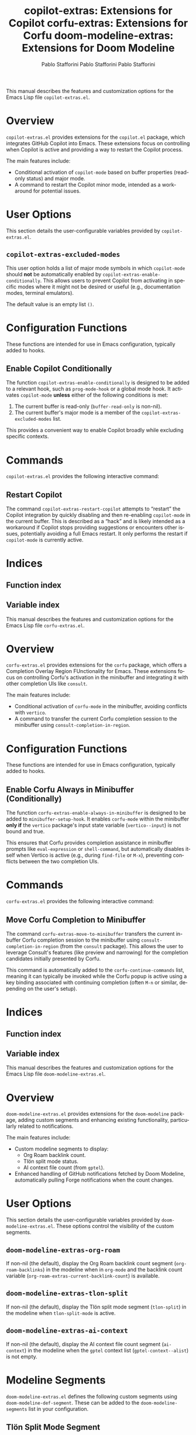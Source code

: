 #+title: copilot-extras: Extensions for Copilot
#+author: Pablo Stafforini
#+email: pablo@stafforini.com
#+language: en
#+options: ':t toc:t author:t email:t num:t
#+startup: content
#+export_file_name: copilot-extras.info
#+texinfo_filename: copilot-extras.info
#+texinfo_dir_category: Emacs misc features
#+texinfo_dir_title: Copilot Extras: (copilot-extras)
#+texinfo_dir_desc: Extensions for Copilot

This manual describes the features and customization options for the Emacs Lisp file =copilot-extras.el=.

* Overview
:PROPERTIES:
:CUSTOM_ID: h:overview
:END:

=copilot-extras.el= provides extensions for the =copilot.el= package, which integrates GitHub Copilot into Emacs. These extensions focus on controlling when Copilot is active and providing a way to restart the Copilot process.

The main features include:

+ Conditional activation of =copilot-mode= based on buffer properties (read-only status) and major mode.
+ A command to restart the Copilot minor mode, intended as a workaround for potential issues.

* User Options
:PROPERTIES:
:CUSTOM_ID: h:user-options
:END:

This section details the user-configurable variables provided by =copilot-extras.el=.

** ~copilot-extras-excluded-modes~
:PROPERTIES:
:CUSTOM_ID: h:copilot-extras-excluded-modes
:END:

#+vindex: copilot-extras-excluded-modes
This user option holds a list of major mode symbols in which =copilot-mode= should *not* be automatically enabled by ~copilot-extras-enable-conditionally~. This allows users to prevent Copilot from activating in specific modes where it might not be desired or useful (e.g., documentation modes, terminal emulators).

The default value is an empty list =()=.

* Configuration Functions
:PROPERTIES:
:CUSTOM_ID: h:configuration-functions
:END:

These functions are intended for use in Emacs configuration, typically added to hooks.

** Enable Copilot Conditionally
:PROPERTIES:
:CUSTOM_ID: h:copilot-extras-enable-conditionally
:END:

#+findex: copilot-extras-enable-conditionally
The function ~copilot-extras-enable-conditionally~ is designed to be added to a relevant hook, such as ~prog-mode-hook~ or a global mode hook. It activates =copilot-mode= *unless* either of the following conditions is met:
1. The current buffer is read-only (=buffer-read-only= is non-nil).
2. The current buffer's major mode is a member of the ~copilot-extras-excluded-modes~ list.

This provides a convenient way to enable Copilot broadly while excluding specific contexts.

* Commands
:PROPERTIES:
:CUSTOM_ID: h:commands
:END:

=copilot-extras.el= provides the following interactive command:

** Restart Copilot
:PROPERTIES:
:CUSTOM_ID: h:copilot-extras-restart-copilot
:END:

#+findex: copilot-extras-restart-copilot
The command ~copilot-extras-restart-copilot~ attempts to "restart" the Copilot integration by quickly disabling and then re-enabling =copilot-mode= in the current buffer. This is described as a "hack" and is likely intended as a workaround if Copilot stops providing suggestions or encounters other issues, potentially avoiding a full Emacs restart. It only performs the restart if =copilot-mode= is currently active.

* Indices
:PROPERTIES:
:CUSTOM_ID: h:indices
:END:

** Function index
:PROPERTIES:
:INDEX: fn
:CUSTOM_ID: h:function-index
:END:

** Variable index
:PROPERTIES:
:INDEX: vr
:CUSTOM_ID: h:variable-index
:END:

#+title: corfu-extras: Extensions for Corfu
#+author: Pablo Stafforini
#+email: pablo@stafforini.com
#+language: en
#+options: ':t toc:t author:t email:t num:t
#+startup: content
#+export_file_name: corfu-extras.info
#+texinfo_filename: corfu-extras.info
#+texinfo_dir_category: Emacs misc features
#+texinfo_dir_title: Corfu Extras: (corfu-extras)
#+texinfo_dir_desc: Extensions for Corfu

This manual describes the features and customization options for the Emacs Lisp file =corfu-extras.el=.

* Overview
:PROPERTIES:
:CUSTOM_ID: h:overview
:END:

=corfu-extras.el= provides extensions for the =corfu= package, which offers a Completion Overlay Region FUnctionality for Emacs. These extensions focus on controlling Corfu's activation in the minibuffer and integrating it with other completion UIs like =consult=.

The main features include:

+ Conditional activation of =corfu-mode= in the minibuffer, avoiding conflicts with =vertico=.
+ A command to transfer the current Corfu completion session to the minibuffer using =consult-completion-in-region=.

* Configuration Functions
:PROPERTIES:
:CUSTOM_ID: h:configuration-functions
:END:

These functions are intended for use in Emacs configuration, typically added to hooks.

** Enable Corfu Always in Minibuffer (Conditionally)
:PROPERTIES:
:CUSTOM_ID: h:corfu-extras-enable-always-in-minibuffer
:END:

#+findex: corfu-extras-enable-always-in-minibuffer
The function ~corfu-extras-enable-always-in-minibuffer~ is designed to be added to ~minibuffer-setup-hook~. It enables =corfu-mode= within the minibuffer *only if* the =vertico= package's input state variable (=vertico--input=) is not bound and true.

This ensures that Corfu provides completion assistance in minibuffer prompts like =eval-expression= or =shell-command=, but automatically disables itself when Vertico is active (e.g., during =find-file= or =M-x=), preventing conflicts between the two completion UIs.

* Commands
:PROPERTIES:
:CUSTOM_ID: h:commands
:END:

=corfu-extras.el= provides the following interactive command:

** Move Corfu Completion to Minibuffer
:PROPERTIES:
:CUSTOM_ID: h:corfu-extras-move-to-minibuffer
:END:

#+findex: corfu-extras-move-to-minibuffer
The command ~corfu-extras-move-to-minibuffer~ transfers the current in-buffer Corfu completion session to the minibuffer using =consult-completion-in-region= (from the =consult= package). This allows the user to leverage Consult's features (like preview and narrowing) for the completion candidates initially presented by Corfu.

This command is automatically added to the ~corfu-continue-commands~ list, meaning it can typically be invoked while the Corfu popup is active using a key binding associated with continuing completion (often =M-n= or similar, depending on the user's setup).

* Indices
:PROPERTIES:
:CUSTOM_ID: h:indices
:END:

** Function index
:PROPERTIES:
:INDEX: fn
:CUSTOM_ID: h:function-index
:END:

** Variable index
:PROPERTIES:
:INDEX: vr
:CUSTOM_ID: h:variable-index
:END:

#+title: doom-modeline-extras: Extensions for Doom Modeline
#+author: Pablo Stafforini
#+email: pablo@stafforini.com
#+language: en
#+options: ':t toc:t author:t email:t num:t
#+startup: content
#+export_file_name: doom-modeline-extras.info
#+texinfo_filename: doom-modeline-extras.info
#+texinfo_dir_category: Emacs misc features
#+texinfo_dir_title: Doom Modeline Extras: (doom-modeline-extras)
#+texinfo_dir_desc: Extensions for Doom Modeline

This manual describes the features and customization options for the Emacs Lisp file =doom-modeline-extras.el=.

* Overview
:PROPERTIES:
:CUSTOM_ID: h:overview
:END:

=doom-modeline-extras.el= provides extensions for the =doom-modeline= package, adding custom segments and enhancing existing functionality, particularly related to notifications.

The main features include:

+ Custom modeline segments to display:
  + Org Roam backlink count.
  + Tlön split mode status.
  + AI context file count (from =gptel=).
+ Enhanced handling of GitHub notifications fetched by Doom Modeline, automatically pulling Forge notifications when the count changes.

* User Options
:PROPERTIES:
:CUSTOM_ID: h:user-options
:END:

This section details the user-configurable variables provided by =doom-modeline-extras.el=. These options control the visibility of the custom segments.

** ~doom-modeline-extras-org-roam~
:PROPERTIES:
:CUSTOM_ID: h:doom-modeline-extras-org-roam
:END:

#+vindex: doom-modeline-extras-org-roam
If non-nil (the default), display the Org Roam backlink count segment (=org-roam-backlinks=) in the modeline when in =org-mode= and the backlink count variable (=org-roam-extras-current-backlink-count=) is available.

** ~doom-modeline-extras-tlon-split~
:PROPERTIES:
:CUSTOM_ID: h:doom-modeline-extras-tlon-split
:END:

#+vindex: doom-modeline-extras-tlon-split
If non-nil (the default), display the Tlön split mode segment (=tlon-split=) in the modeline when =tlon-split-mode= is active.

** ~doom-modeline-extras-ai-context~
:PROPERTIES:
:CUSTOM_ID: h:doom-modeline-extras-ai-context
:END:

#+vindex: doom-modeline-extras-ai-context
If non-nil (the default), display the AI context file count segment (=ai-context=) in the modeline when the =gptel= context list (=gptel-context--alist=) is not empty.

* Modeline Segments
:PROPERTIES:
:CUSTOM_ID: h:modeline-segments
:END:

=doom-modeline-extras.el= defines the following custom segments using ~doom-modeline-def-segment~. These can be added to the ~doom-modeline-segments~ list in your configuration.

** Tlön Split Mode Segment
:PROPERTIES:
:CUSTOM_ID: h:tlon-split-segment
:END:

#+vindex: tlon-split
Displays the literal string "split" followed by a space when =tlon-split-mode= is active and ~doom-modeline-extras-tlon-split~ is non-nil.

** Org Roam Backlinks Segment
:PROPERTIES:
:CUSTOM_ID: h:org-roam-backlinks-segment
:END:

#+vindex: org-roam-backlinks
Displays the Org Roam backlink count, formatted as "⟲(COUNT)", when in =org-mode=, ~doom-modeline-extras-org-roam~ is non-nil, and the variable =org-roam-extras-current-backlink-count= (presumably defined elsewhere) holds the count.

** AI Context Segment
:PROPERTIES:
:CUSTOM_ID: h:ai-context-segment
:END:

#+vindex: ai-context
Displays the number of files currently in the =gptel= AI context list (=gptel-context--alist=), formatted as "✨(COUNT)", when ~doom-modeline-extras-ai-context~ is non-nil and the count is greater than zero.

* Enhanced Functionality
:PROPERTIES:
:CUSTOM_ID: h:enhanced-functionality
:END:

** GitHub Notification Handling
:PROPERTIES:
:CUSTOM_ID: h:github-notification-handling
:END:

#+findex: doom-modeline-extras-handle-github-notifications
The function ~doom-modeline-extras-handle-github-notifications~ is added to the ~doom-modeline-after-github-fetch-notification-hook~. It compares the newly fetched GitHub notification count (=doom-modeline--github-notification-number=) with the previously stored count (=doom-modeline-extras-github-last-count=).

If the count has changed *and* is greater than zero, it automatically calls ~forge-pull-notifications~ (from the =forge= package) to fetch detailed notifications and messages the user. It then updates the stored count. This provides tighter integration between Doom Modeline's basic notification count and Forge's detailed notification management.

* Internal Variables
:PROPERTIES:
:CUSTOM_ID: h:internal-variables
:END:

+ ~doom-modeline-extras-github-last-count~: Stores the previous GitHub notification count to detect changes.

* Indices
:PROPERTIES:
:CUSTOM_ID: h:indices
:END:

** Function index
:PROPERTIES:
:INDEX: fn
:CUSTOM_ID: h:function-index
:END:

** Variable index
:PROPERTIES:
:INDEX: vr
:CUSTOM_ID: h:variable-index
:END:
